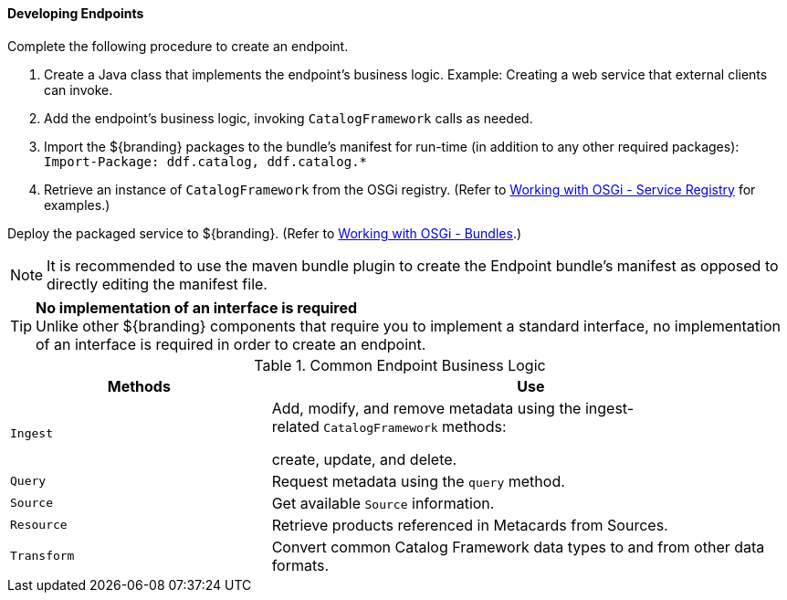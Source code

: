 ==== Developing Endpoints

Complete the following procedure to create an endpoint. 

. Create a Java class that implements the endpoint's business logic. Example: Creating a web service that external clients can invoke.

. Add the endpoint's business logic, invoking `CatalogFramework` calls as needed.  

. Import the ${branding} packages to the bundle's manifest for run-time (in addition to any other required packages): +
`Import-Package: ddf.catalog, ddf.catalog.*`

. Retrieve an instance of `CatalogFramework` from the OSGi registry. (Refer to <<_working_with_osgi_-_service_registry,Working with OSGi - Service Registry>> for examples.)

Deploy the packaged service to ${branding}.
(Refer to <<_working_with_osgi_-_bundles,Working with OSGi - Bundles>>.)

[NOTE]
====
It is recommended to use the maven bundle plugin to create the Endpoint bundle's manifest as opposed to directly editing the manifest file.
====

[TIP]
====
*No implementation of an interface is required* +
Unlike other ${branding} components that require you to implement a standard interface, no implementation of an interface is required in order to create an endpoint.
====

.Common Endpoint Business Logic
[cols="1m,2", options="header"]
|===
|Methods
|Use

|Ingest
|Add, modify, and remove metadata using the ingest-related `CatalogFramework` methods: 

create, update, and delete. 

|Query
|Request metadata using the `query` method.

|Source
|Get available `Source` information.

|Resource
|Retrieve products referenced in Metacards from Sources.

|Transform
|Convert common Catalog Framework data types to and from other data formats.

|===
